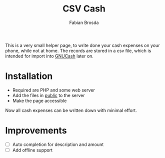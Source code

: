 #+title: CSV Cash
#+author: Fabian Brosda

This is a very small helper page, to write done your cash expenses on your
phone, while not at home.  The records are stored in a csv file, which is
intended for import into [[https://gnucash.org/][GNUCash]] later on.

* Installation
- Required are PHP and some web server
- Add the files in [[file:public/][public]] to the server
- Make the page accessible

Now all cash expenses can be written down with minimal effort.

* Improvements
- [ ] Auto completion for description and amount
- [ ] Add offline support
